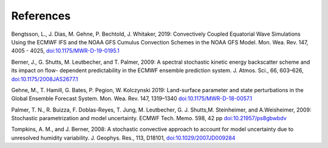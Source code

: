 References     
==========

Bengtsson, L., J. Dias, M. Gehne, P. Bechtold, J. Whitaker, 2019: Convectively Coupled Equatorial Wave Simulations Using the ECMWF IFS and the NOAA GFS Cumulus Convection Schemes in the NOAA GFS Model. Mon. Wea. Rev. 147, 4005 - 4025, `doi:10.1175/MWR-D-19-0195.1 <https://journals.ametsoc.org/view/journals/mwre/147/11/mwr-d-19-0195.1.xml>`_

Berner, J., G. Shutts, M. Leutbecher, and T. Palmer, 2009: A spectral stochastic kinetic energy backscatter scheme and its impact on flow- dependent predictability in the ECMWF ensemble prediction system. J. Atmos. Sci., 66, 603–626, `doi:10.1175/2008JAS2677.1 <https://journals.ametsoc.org/doi/full/10.1175/2008JAS2677.1>`_

Gehne, M., T. Hamill, G. Bates, P. Pegion, W. Kolczynski 2019: Land-surface parameter and state perturbations in the Global Ensemble Forecast System. Mon. Wea. Rev. 147, 1319–1340 `doi:10.1175/MWR-D-18-0057.1 <https://journals.ametsoc.org/doi/10.1175/MWR-D-18-0057.1>`_

Palmer, T. N., R. Buizza, F. Doblas-Reyes, T. Jung, M. Leutbecher, G. J. Shutts,M. Steinheimer, and A.Weisheimer, 2009: Stochastic parametrization and model uncertainty. ECMWF Tech. Memo. 598, 42 pp `doi:10.21957/ps8gbwbdv <https://www.ecmwf.int/node/11577>`_


Tompkins, A. M., and J. Berner, 2008: A stochastic convective approach to account for model uncertainty due to unresolved humidity variability. J. Geophys. Res., 113, D18101, `doi:10.1029/2007JD009284 <https://agupubs.onlinelibrary.wiley.com/doi/full/10.1029/2007JD009284>`_

